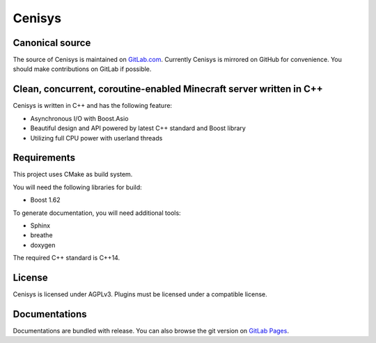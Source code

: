 Cenisys
=======

.. image:: https://gitlab.com/itxtech/cenisys/badges/master/build.svg
   :alt: build status
   :target: https://gitlab.com/itxtech/cenisys/commits/master
.. image:: https://gitlab.com/itxtech/cenisys/badges/master/coverage.svg
   :alt: coverage report
   :target: https://gitlab.com/itxtech/cenisys/commits/master

Canonical source
----------------

The source of Cenisys is maintained on GitLab.com_. Currently Cenisys is mirrored on GitHub for convenience.
You should make contributions on GitLab if possible.

.. _GitLab.com: https://gitlab.com/itxtech/cenisys

Clean, concurrent, coroutine-enabled Minecraft server written in C++
--------------------------------------------------------------------

Cenisys is written in C++ and has the following feature:

- Asynchronous I/O with Boost.Asio
- Beautiful design and API powered by latest C++ standard and Boost library
- Utilizing full CPU power with userland threads

Requirements
------------

This project uses CMake as build system.

You will need the following libraries for build:

- Boost 1.62

To generate documentation, you will need additional tools:

- Sphinx
- breathe
- doxygen

The required C++ standard is C++14.

License
-------

Cenisys is licensed under AGPLv3. Plugins must be licensed under a compatible license.

Documentations
--------------

Documentations are bundled with release. You can also browse the git version on `GitLab Pages`_.

.. _GitLab Pages: https://itxtech.gitlab.io/cenisys
